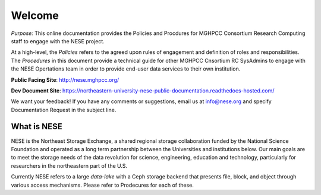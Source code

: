 ********
Welcome
********
*Purpose:* This online documentation provides the Policies and Procdures for MGHPCC Consortium Research Computing staff to engage with the NESE project.

At a high-level, the *Policies* refers to the agreed upon rules of engagement and definition of roles and responsibilities. The *Procedures* in this document provide a technical guide for other MGHPCC Cnsortium RC SysAdmins to engage with the NESE Opertations team in order to provide end-user data services to their own institution.  

**Public Facing Site**: http://nese.mghpcc.org/

**Dev Document Site**: https://northeastern-university-nese-public-documentation.readthedocs-hosted.com/

We want your feedback! If you have any comments or suggestions, email us at info@nese.org
and specify Documentation Request in the subject line.


What is NESE
=================
NESE is the Northeast Storage Exchange, a shared regional storage collaboration funded by the National Science Foundation and operated as a long term partnership between the Universities and institutions below. Our main goals are to meet the storage needs of the data revolution for science, engineering, education and technology, particularly for researchers in the northeastern part of the U.S.

Currently NESE refers to a large *data-lake* with a Ceph storage backend that presents file, block, and object through various access mechanisms. Please refer to Prodecures for each of these.
